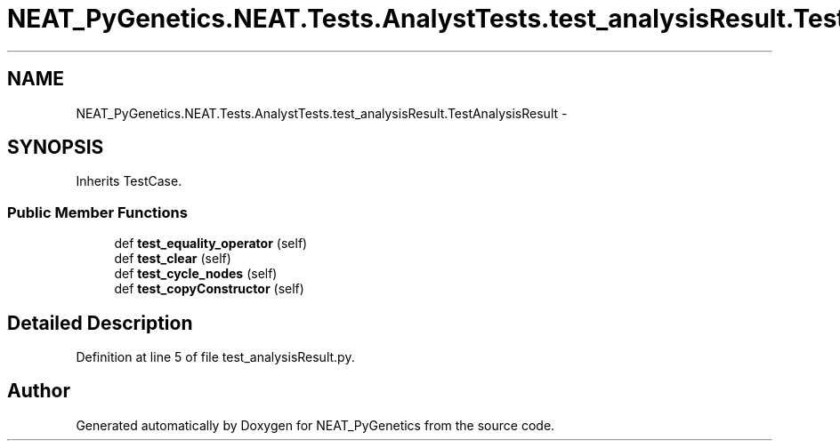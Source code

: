 .TH "NEAT_PyGenetics.NEAT.Tests.AnalystTests.test_analysisResult.TestAnalysisResult" 3 "Wed Apr 6 2016" "NEAT_PyGenetics" \" -*- nroff -*-
.ad l
.nh
.SH NAME
NEAT_PyGenetics.NEAT.Tests.AnalystTests.test_analysisResult.TestAnalysisResult \- 
.SH SYNOPSIS
.br
.PP
.PP
Inherits TestCase\&.
.SS "Public Member Functions"

.in +1c
.ti -1c
.RI "def \fBtest_equality_operator\fP (self)"
.br
.ti -1c
.RI "def \fBtest_clear\fP (self)"
.br
.ti -1c
.RI "def \fBtest_cycle_nodes\fP (self)"
.br
.ti -1c
.RI "def \fBtest_copyConstructor\fP (self)"
.br
.in -1c
.SH "Detailed Description"
.PP 
Definition at line 5 of file test_analysisResult\&.py\&.

.SH "Author"
.PP 
Generated automatically by Doxygen for NEAT_PyGenetics from the source code\&.
